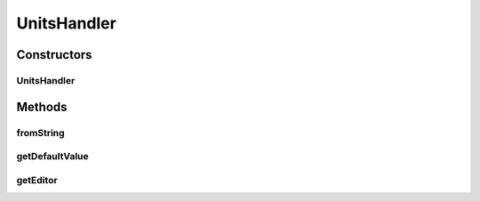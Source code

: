.. java:import:: java.awt Component

.. java:import:: javax.swing JComboBox

.. java:import:: javax.swing JComponent

.. java:import:: ca.nengo.config.ui ConfigurationChangeListener

.. java:import:: ca.nengo.model Units

UnitsHandler
============

.. java:package:: ca.nengo.config.handlers
   :noindex:

.. java:type:: public class UnitsHandler extends BaseHandler

   ConfigurationHandler for Units values.

   :author: Bryan Tripp

Constructors
------------
UnitsHandler
^^^^^^^^^^^^

.. java:constructor:: public UnitsHandler()
   :outertype: UnitsHandler

   ConfigurationHandler for Units values.

Methods
-------
fromString
^^^^^^^^^^

.. java:method:: @Override public Object fromString(String s)
   :outertype: UnitsHandler

getDefaultValue
^^^^^^^^^^^^^^^

.. java:method:: public Object getDefaultValue(Class<?> c)
   :outertype: UnitsHandler

   **See also:** :java:ref:`ca.nengo.config.ConfigurationHandler.getDefaultValue(java.lang.Class)`

getEditor
^^^^^^^^^

.. java:method:: @Override public Component getEditor(Object o, ConfigurationChangeListener listener, JComponent parent)
   :outertype: UnitsHandler

